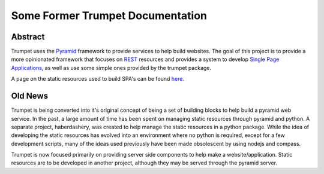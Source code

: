 Some Former Trumpet Documentation
========================================


Abstract
----------

Trumpet uses the `Pyramid`_ framework to provide services to help
build websites.  The goal of this project is to provide a more opinionated
framework that focuses on `REST`_ resources and provides a system to
develop `Single Page Applications`_, as well as use some simple ones
provided by the trumpet package.

A page on the static resources used to build SPA's can be found `here`_.

.. _`Pyramid`: http://www.pylonsproject.org/
.. _`REST`: http://en.wikipedia.org/wiki/Representational_state_transfer
.. _`Single Page Applications`: http://en.wikipedia.org/wiki/Single-page_application
.. _`here`: https://github.com/umeboshi2/trumpet/blob/master/docs/TrumpetStaticResources.md

Old News
-----------

Trumpet is being converted into it's original concept of being a 
set of building blocks to help build a pyramid web service.  In the past, 
a large amount of time has been spent on managing static resources 
through pyramid and python.  A separate project, haberdashery, was created 
to help manage the static resources in a python package.  While the idea 
of developing the static resources has evolved into an environment where 
no python is required, except for a few development scripts, many of the 
ideas used previously have been made obsolescent by using nodejs and 
compass.

Trumpet is now focused primarily on providing server side components to 
help make a website/application.  Static resources are to be developed 
in another project, although they may be served through the pyramid 
server.

